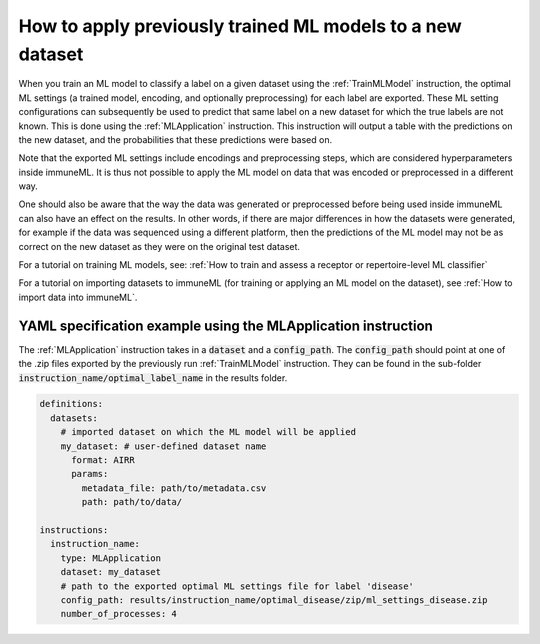 How to apply previously trained ML models to a new dataset
=========================================================================

.. meta::

   :twitter:card: summary
   :twitter:site: @immuneml
   :twitter:title: immuneML: apply trained ML models to a new dataset
   :twitter:description: See tutorials on how to apply previously trained ML models to new datasets.
   :twitter:image: https://docs.immuneml.uio.no/_images/receptor_classification_overview.png


When you train an ML model to classify a label on a given dataset using the :ref:`TrainMLModel` instruction,
the optimal ML settings (a trained model, encoding, and optionally preprocessing) for each label are exported.
These ML setting configurations can subsequently be used to predict that same label on a new dataset
for which the true labels are not known. This is done using the :ref:`MLApplication` instruction.
This instruction will output a table with the predictions on the new dataset, and the probabilities
that these predictions were based on.

Note that the exported ML settings include encodings and preprocessing steps, which are considered hyperparameters
inside immuneML. It is thus not possible to apply the ML model on data that was encoded or preprocessed in a different
way.

One should also be aware that the way the data was generated or preprocessed before being used inside immuneML
can also have an effect on the results. In other words, if there are major differences in how the datasets were
generated, for example if the data was sequenced using a different platform, then the predictions of the ML model
may not be as correct on the new dataset as they were on the original test dataset.

For a tutorial on training ML models, see: :ref:`How to train and assess a receptor or repertoire-level ML classifier`

For a tutorial on importing datasets to immuneML (for training or applying an ML model on the dataset), see :ref:`How to import data into immuneML`.

YAML specification example using the MLApplication instruction
------------------------------------------------------------------
The :ref:`MLApplication` instruction takes in a :code:`dataset` and a :code:`config_path`. The :code:`config_path` should
point at one of the .zip files exported by the previously run :ref:`TrainMLModel` instruction. They can be found in the sub-folder
:code:`instruction_name/optimal_label_name` in the results folder.


.. highlight:: yaml
.. code-block:: yaml

  definitions:
    datasets:
      # imported dataset on which the ML model will be applied
      my_dataset: # user-defined dataset name
        format: AIRR
        params:
          metadata_file: path/to/metadata.csv
          path: path/to/data/

  instructions:
    instruction_name:
      type: MLApplication
      dataset: my_dataset
      # path to the exported optimal ML settings file for label 'disease'
      config_path: results/instruction_name/optimal_disease/zip/ml_settings_disease.zip
      number_of_processes: 4
